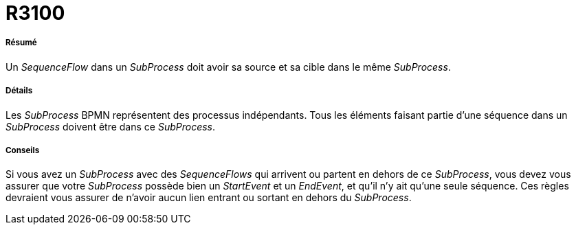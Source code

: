 // Disable all captions for figures.
:!figure-caption:
// Path to the stylesheet files
:stylesdir: .

[[R3100]]

[[r3100]]
= R3100

[[Résumé]]

[[résumé]]
===== Résumé

Un _SequenceFlow_ dans un _SubProcess_ doit avoir sa source et sa cible dans le même _SubProcess_.

[[Détails]]

[[détails]]
===== Détails

Les _SubProcess_ BPMN représentent des processus indépendants. Tous les éléments faisant partie d'une séquence dans un _SubProcess_ doivent être dans ce _SubProcess_.

[[Conseils]]

[[conseils]]
===== Conseils

Si vous avez un _SubProcess_ avec des _SequenceFlows_ qui arrivent ou partent en dehors de ce _SubProcess_, vous devez vous assurer que votre _SubProcess_ possède bien un _StartEvent_ et un _EndEvent_, et qu'il n'y ait qu'une seule séquence. Ces règles devraient vous assurer de n'avoir aucun lien entrant ou sortant en dehors du _SubProcess_.


